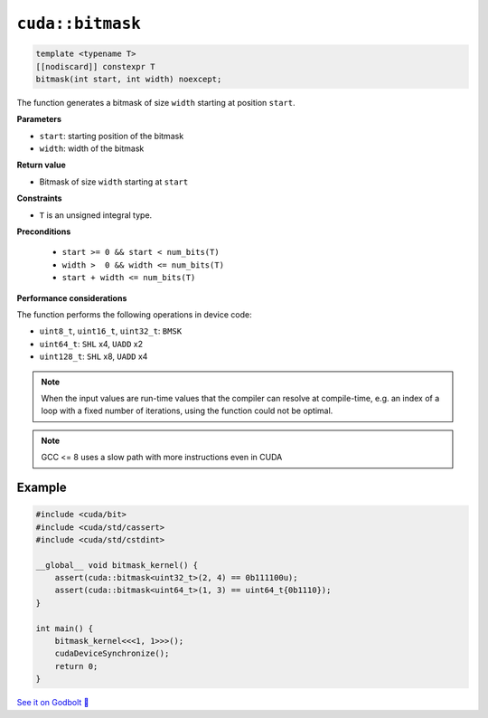 .. _libcudacxx-extended-api-bit-bitmask:

``cuda::bitmask``
=================

.. code:: cpp

   template <typename T>
   [[nodiscard]] constexpr T
   bitmask(int start, int width) noexcept;

The function generates a bitmask of size ``width`` starting at position ``start``.

**Parameters**

- ``start``: starting position of the bitmask
- ``width``: width of the bitmask

**Return value**

- Bitmask of size ``width`` starting at ``start``

**Constraints**

- ``T`` is an unsigned integral type.

**Preconditions**

    - ``start >= 0 && start < num_bits(T)``
    - ``width >  0 && width <= num_bits(T)``
    - ``start + width <= num_bits(T)``

**Performance considerations**

The function performs the following operations in device code:

- ``uint8_t``, ``uint16_t``, ``uint32_t``: ``BMSK``
- ``uint64_t``: ``SHL`` x4, ``UADD`` x2
- ``uint128_t``: ``SHL`` x8, ``UADD`` x4

.. note::

    When the input values are run-time values that the compiler can resolve at compile-time, e.g. an index of a loop with a fixed number of iterations, using the function could not be optimal.

.. note::

    GCC <= 8 uses a slow path with more instructions even in CUDA

Example
-------

.. code:: cpp

    #include <cuda/bit>
    #include <cuda/std/cassert>
    #include <cuda/std/cstdint>

    __global__ void bitmask_kernel() {
        assert(cuda::bitmask<uint32_t>(2, 4) == 0b111100u);
        assert(cuda::bitmask<uint64_t>(1, 3) == uint64_t{0b1110});
    }

    int main() {
        bitmask_kernel<<<1, 1>>>();
        cudaDeviceSynchronize();
        return 0;
    }

`See it on Godbolt 🔗 <https://godbolt.org/z/PPqP8rTPd>`_
